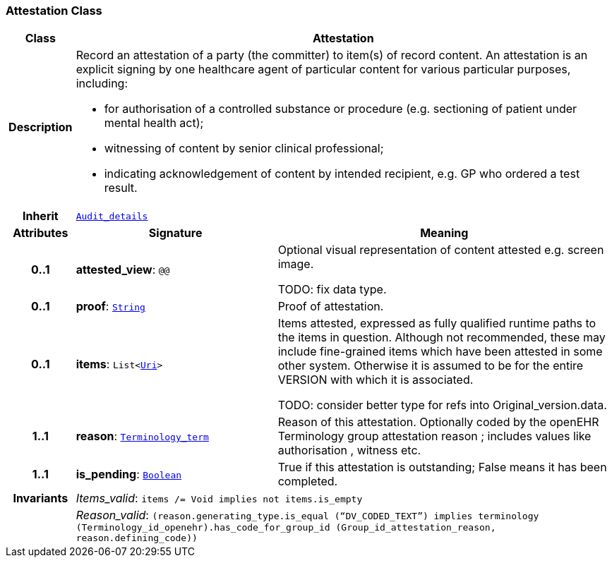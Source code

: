 === Attestation Class

[cols="^1,3,5"]
|===
h|*Class*
2+^h|*Attestation*

h|*Description*
2+a|Record an attestation of a party (the committer) to item(s) of record content. An attestation is an explicit signing by one healthcare agent of particular content for various particular purposes, including:

* for authorisation of a controlled substance or procedure (e.g. sectioning of patient under mental health act);
* witnessing of content by senior clinical professional;
* indicating acknowledgement of content by intended recipient, e.g. GP who ordered a test result.

h|*Inherit*
2+|`<<_audit_details_class,Audit_details>>`

h|*Attributes*
^h|*Signature*
^h|*Meaning*

h|*0..1*
|*attested_view*: `@@`
a|Optional visual representation of content attested e.g. screen image.

TODO: fix data type.

h|*0..1*
|*proof*: `link:/releases/BASE/{base_release}/foundation_types.html#_string_class[String^]`
a|Proof of attestation.

h|*0..1*
|*items*: `List<link:/releases/BASE/{base_release}/foundation_types.html#_uri_class[Uri^]>`
a|Items attested, expressed as fully qualified runtime paths to the items in question. Although not recommended, these may include fine-grained items which have been attested in some other system. Otherwise it is assumed to be for the entire VERSION with which it is associated.

TODO: consider better type for refs into Original_version.data.

h|*1..1*
|*reason*: `link:/releases/BASE/{base_release}/foundation_types.html#_terminology_term_class[Terminology_term^]`
a|Reason of this attestation. Optionally coded by the openEHR Terminology group  attestation reason ; includes values like  authorisation ,  witness  etc.

h|*1..1*
|*is_pending*: `link:/releases/BASE/{base_release}/foundation_types.html#_boolean_class[Boolean^]`
a|True if this attestation is outstanding; False means it has been completed.

h|*Invariants*
2+a|__Items_valid__: `items /= Void implies not items.is_empty`

h|
2+a|__Reason_valid__: `(reason.generating_type.is_equal (“DV_CODED_TEXT”) implies terminology (Terminology_id_openehr).has_code_for_group_id (Group_id_attestation_reason, reason.defining_code))`
|===
